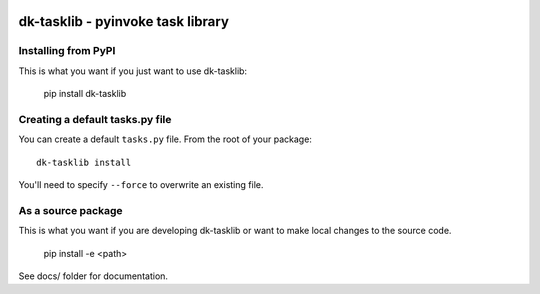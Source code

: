 
.. image:: https://travis-ci.org/datakortet/dk-tasklib.svg?branch=master
   :target: https://travis-ci.org/datakortet/dk-tasklib

.. image:: https://coveralls.io/repos/github/datakortet/dk-tasklib/badge.svg?branch=master
   :target: https://coveralls.io/github/datakortet/dk-tasklib?branch=master

dk-tasklib - pyinvoke task library
====================================


Installing from PyPI
--------------------

This is what you want if you just want to use dk-tasklib:

   pip install dk-tasklib


Creating a default tasks.py file
--------------------------------
You can create a default ``tasks.py`` file. From the root of your package::

    dk-tasklib install

You'll need to specify ``--force`` to overwrite an existing file.

As a source package
-------------------
This is what you want if you are developing dk-tasklib or want 
to make local changes to the source code.

   pip install -e <path>


See docs/ folder for documentation.
